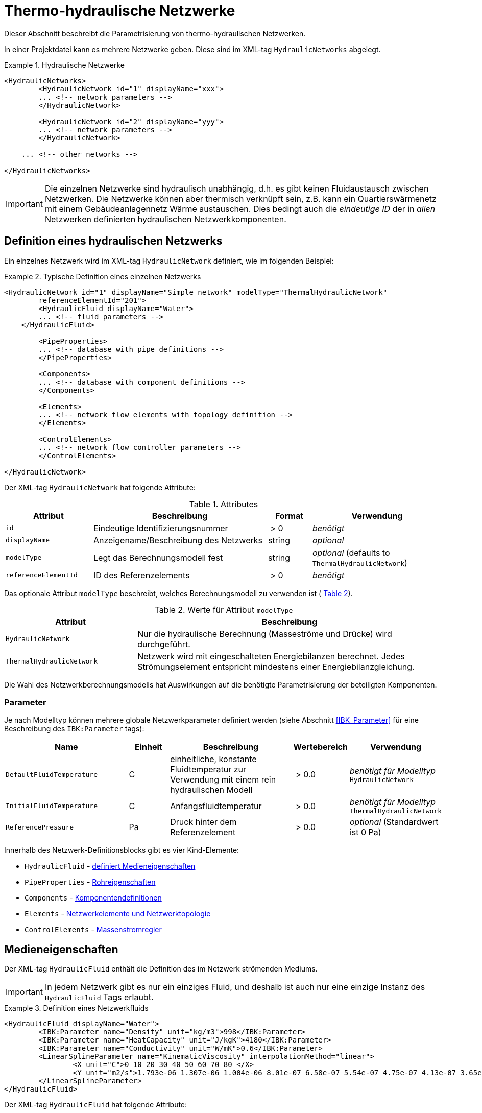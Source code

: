 :imagesdir: ./images

[[networks]]
# Thermo-hydraulische Netzwerke

Dieser Abschnitt beschreibt die Parametrisierung von thermo-hydraulischen Netzwerken.

In einer Projektdatei kann es mehrere Netzwerke geben. Diese sind im XML-tag `HydraulicNetworks` abgelegt.

.Hydraulische Netzwerke
====
[source,xml]
----
<HydraulicNetworks>
	<HydraulicNetwork id="1" displayName="xxx">
        ... <!-- network parameters -->
	</HydraulicNetwork>

	<HydraulicNetwork id="2" displayName="yyy">
        ... <!-- network parameters -->
	</HydraulicNetwork>

    ... <!-- other networks -->
	
</HydraulicNetworks>
----
====

[IMPORTANT]
====
Die einzelnen Netzwerke sind hydraulisch unabhängig, d.h. es gibt keinen Fluidaustausch zwischen Netzwerken. Die Netzwerke können aber thermisch verknüpft sein, z.B. kann ein Quartierswärmenetz mit einem Gebäudeanlagennetz Wärme austauschen. Dies bedingt auch die _eindeutige ID_ der in _allen_ Netzwerken definierten hydraulischen Netzwerkkomponenten.
====



## Definition eines hydraulischen Netzwerks

Ein einzelnes Netzwerk wird im XML-tag `HydraulicNetwork` definiert, wie im folgenden Beispiel:

.Typische Definition eines einzelnen Netzwerks
====
[source,xml]
----
<HydraulicNetwork id="1" displayName="Simple network" modelType="ThermalHydraulicNetwork"
        referenceElementId="201">
	<HydraulicFluid displayName="Water">
        ... <!-- fluid parameters -->
    </HydraulicFluid>
    
	<PipeProperties>
        ... <!-- database with pipe definitions -->
	</PipeProperties>
	
	<Components>
        ... <!-- database with component definitions -->
	</Components>
	
	<Elements>
        ... <!-- network flow elements with topology definition -->
	</Elements>

	<ControlElements>
        ... <!-- network flow controller parameters -->
	</ControlElements>
	
</HydraulicNetwork>
----
====

Der XML-tag `HydraulicNetwork` hat folgende Attribute:

.Attributes
[options="header",cols="20%,40%,^ 10%,^ 30%",width="100%"]
|====================
| Attribut  | Beschreibung | Format | Verwendung
| `id` |  Eindeutige Identifizierungsnummer | {nbsp}>{nbsp}0{nbsp}  | _benötigt_
| `displayName`  |  Anzeigename/Beschreibung des Netzwerks | string | _optional_
| `modelType`  |  Legt das Berechnungsmodell fest | string | _optional_ 
 (defaults to `ThermalHydraulicNetwork`)
| `referenceElementId` | ID des Referenzelements | {nbsp}>{nbsp}0{nbsp}  | _benötigt_
|====================

:xrefstyle: short

Das optionale Attribut `modelType` beschreibt, welches Berechnungsmodell zu verwenden ist ( <<tab_network_modelType>>).

[[tab_network_modelType]]
.Werte für Attribut `modelType`
[options="header",cols="30%,70%",width="100%"]
|====================
| Attribut  | Beschreibung
| `HydraulicNetwork` |  Nur die hydraulische Berechnung (Masseströme und Drücke) wird durchgeführt.
| `ThermalHydraulicNetwork`  |  Netzwerk wird mit eingeschalteten Energiebilanzen berechnet. Jedes Strömungselement entspricht mindestens einer Energiebilanzgleichung.
|====================

Die Wahl des Netzwerkberechnungsmodells hat Auswirkungen auf die benötigte Parametrisierung der beteiligten Komponenten.

### Parameter

:xrefstyle: basic

Je nach Modelltyp können mehrere globale Netzwerkparameter definiert werden (siehe Abschnitt <<IBK_Parameter>> für eine Beschreibung des `IBK:Parameter` tags):

[options="header",cols="30%,^ 10%, 30%,^ 10%,^ 20%",width="100%"]
|====================
|Name | Einheit | Beschreibung | Wertebereich | Verwendung
| `DefaultFluidTemperature` | C | einheitliche, konstante Fluidtemperatur zur Verwendung mit einem rein hydraulischen Modell | {nbsp}>{nbsp}0.0{nbsp} | _benötigt für Modelltyp_  `HydraulicNetwork`
| `InitialFluidTemperature` | C | Anfangsfluidtemperatur | {nbsp}>{nbsp}0.0{nbsp} | _benötigt für Modelltyp_ `ThermalHydraulicNetwork`
| `ReferencePressure` | Pa | Druck hinter dem Referenzelement | {nbsp}>{nbsp}0.0{nbsp} | _optional_ (Standardwert ist 0 Pa)
|====================


Innerhalb des Netzwerk-Definitionsblocks gibt es vier Kind-Elemente:

- `HydraulicFluid` - <<NetworkHydraulicFluid, definiert Medieneigenschaften>>
- `PipeProperties` - <<NetworkPipeProperties, Rohreigenschaften>>
- `Components` - <<NetworkComponents, Komponentendefinitionen>> 
- `Elements` - <<NetworkElements, Netzwerkelemente und Netzwerktopologie>>
- `ControlElements` - <<NetworkControlElements, Massenstromregler>>


[[NetworkHydraulicFluid]]
## Medieneigenschaften

Der XML-tag `HydraulicFluid` enthält die Definition des im Netzwerk strömenden Mediums. 

[IMPORTANT]
====
In jedem Netzwerk gibt es nur ein einziges Fluid, und deshalb ist auch nur eine einzige Instanz des `HydraulicFluid` Tags erlaubt.
====

.Definition eines Netzwerkfluids
====
[source,xml]
----
<HydraulicFluid displayName="Water">
	<IBK:Parameter name="Density" unit="kg/m3">998</IBK:Parameter>
	<IBK:Parameter name="HeatCapacity" unit="J/kgK">4180</IBK:Parameter>
	<IBK:Parameter name="Conductivity" unit="W/mK">0.6</IBK:Parameter>
	<LinearSplineParameter name="KinematicViscosity" interpolationMethod="linear">
		<X unit="C">0 10 20 30 40 50 60 70 80 </X>
		<Y unit="m2/s">1.793e-06 1.307e-06 1.004e-06 8.01e-07 6.58e-07 5.54e-07 4.75e-07 4.13e-07 3.65e-07 </Y>
	</LinearSplineParameter>
</HydraulicFluid>
----
====

Der XML-tag `HydraulicFluid` hat folgende Attribute:

.Attributes
[options="header",cols="20%,60%,^ 10%,^ 10%",width="100%"]
|====================
| Attribut  | Beschreibung | Format | Verwendung
| `displayName`  |  Beschreibung des Fluids | string | _optional_
|====================


:xrefstyle: basic

Parameter des Netzwerkfluids (siehe Abschnitt <<IBK_Parameter>> für eine Beschreibung des `IBK:Parameter` tags):

[options="header",cols="18%,^ 15%,38%,^ 20%,^ 10%",width="100%"]
|====================
|Name | Einheit | Beschreibung | Wertebereich | Verwendung
| `Density` | kg/m3 | Dichte bei Referenztemperatur | {nbsp}>{nbsp}0.0{nbsp} | _benötigt_
| `HeatCapacity` | J/kgK | Spezifische Wärmekapazität | {nbsp}>{nbsp}0.0{nbsp} | _benötigt_
| `Conductivity` | W/mK | Wärmeleitfähigkeit bei Referenztemperatur | {nbsp}>={nbsp}0.0{nbsp} | _benötigt_
|====================

[NOTE]
====
Die obigen Eigenschaften, insbesondere die Dichte, werden zur Vereinfachung als temperaturunabhängig konstant angenommen. Für die meisten Anwendungsfälle der thermo-hydraulischen Simulation im Gebäude-/Quartierskontext wird die thermische Ausdehnung des Fluids nicht benötigt. Und die Auslegung des Ausdehngefäßes erfolgt nicht mit der Simulation.
====

Desweiteren gibt es noch temperaturabhängige Parameter, welche in linear interpolierten Datentabellen abgelegt werden (siehe Abschnitt <<LinearSplineParameter>> für eine Beschreibung des  `LinearSplineParameter` Elements):

[options="header",cols="18%,^ 15%,38%,^ 20%,^ 10%",width="100%"]
|====================
|Name | Einheit | Beschreibung | Wertebereich | Verwendung
| `KinematicViscosity` | m2/s | Kinematische Viscosität | {nbsp}>{nbsp}0.0{nbsp} | _benötigt_
|====================

:xrefstyle: short



[[NetworkPipeProperties]]
## Rohreigenschaften

Die Rohreigenschaften legen die physikalische/geometrischen Eigenschaften eines Rohrtyps fest. Diese werden im XML-tag `HydraulicNetworkPipeProperties` im Katalog `PipeProperties` mit eindeutigen IDs aufgelistet. 

.Definition von Rohreigenschaften
====
[source,xml]
----
<PipeProperties>
	<HydraulicNetworkPipeProperties id="1">
		<IBK:Parameter name="PipeRoughness" unit="mm">0.07</IBK:Parameter>
		<IBK:Parameter name="PipeInnerDiameter" unit="mm">25.6</IBK:Parameter>
		<IBK:Parameter name="PipeOuterDiameter" unit="mm">32</IBK:Parameter>
		<IBK:Parameter name="UValuePipeWall" unit="W/mK">5</IBK:Parameter>
	</HydraulicNetworkPipeProperties>
	
	...
</PipeProperties>
----
====

Rohreigenschaften werden über das Attribut `pipePropertyId` eines Netzwerkelements (siehe <<NetworkElements>>) referenziert.

.Attribute
[options="header",cols="20%,60%,^ 10%,^ 10%",width="100%"]
|====================
| Attribut  | Beschreibung | Format | Verwendung
| `id` |  Eindeutige Identifikationsnummer des Rohrdatensatzes | {nbsp}>{nbsp}0{nbsp}  | _benötigt_
|====================

:xrefstyle: basic

Parameter der Rohreigenschaftem (siehe Abschnitt <<IBK_Parameter>> für eine Beschreibung des `IBK:Parameter` Tags):

:xrefstyle: short

[options="header",cols="18%,^ 15%,38%,^ 20%,^ 10%",width="100%"]
|====================
|Name | Einheit | Beschreibung | Wertebereich | Verwendung
| `PipeRoughness` | mm | Rauhheit der inneren Rohroberfläche | {nbsp}>{nbsp}0.0{nbsp}  | _benötigt_
| `PipeInnerDiameter` | mm | Innendurchmesser des Rohres | {nbsp}>{nbsp}0.0{nbsp}  | _benötigt_
| `PipeOuterDiameter` | mm | Außendurchmesser des Rohres | {nbsp}>{nbsp}0.0{nbsp}  | _benötigt_
| `UValuePipeWall` | W/mK | Längenbezogener äquivalenter U-Wert der Rohrwand (einschließlich Dämmung, wenn vorhanen) | {nbsp}>{nbsp}0.0{nbsp}  | _benötigt (für Rohre mit Wärmeleitung nach Außen)_ 
|====================

Der Außendurchmesser muss größer als der Innendurchmesser sein.

Der längenbezogene äquivalente U-Wert der Rohrwand (einschließlich möglicher Dämmung) ist in der Berechnung so definiert, dass eine Multiplikation mit der Temperaturdifferenz zwischen Fluidtemperatur und Außentemperatur zum Wärmeström pro m Rohrlänge führt. D.h. bei der Berechnung dieses äquivalenten U-Werts müssen Zylinderkoordinaten berücksichtigt werden. Der tatsächlichen Wärmestrom von Fluid zu Umgebung wird noch durch Übergangskoeffizienten (siehe u.A. Abschnitt <<HydraulicElement_SimplePipe>>) beinflusst.



[[NetworkComponents]]
## Komponentendefinitionen

Eine `HydraulicNetworkComponent` definiert die Basiseigenschaften eines Strömungselements. Diese werden in dem Katalog `Components` mit eindeutigen IDs aufgelistet.

.Definition einer Komponente
====
[source,xml]
----
<Components>
    <HydraulicNetworkComponent id="1" modelType="ConstantPressurePump">
    	<IBK:Parameter name="PressureHead" unit="Pa">1000</IBK:Parameter>
    	<IBK:Parameter name="Volume" unit="m3">0.01</IBK:Parameter>
    </HydraulicNetworkComponent>
    
    ...
</Components>
----
====

.Attribute
[options="header",cols="20%,60%,^ 10%,^ 10%",width="100%"]
|====================
| Attribut  | Beschreibung | Format | Verwendung
| `id` |  Eindeutige Identifikationsnummer der Komponente | {nbsp}>{nbsp}0{nbsp}  | _benötigt_
| `modelType` |  Modelltyp  | string | _benötigt_
| `displayName` | Anzeigename/Beschreibung | string | _optional_
|====================

Die weiteren Parameter sind dann abhängig vom `modelType` der Komponente und dem `modelType` des Netzwerks.


[[HydraulicElement_SimplePipe]]
### Modelltyp: SimplePipe

`SimplePipe` ist ein einfaches Rohrmodell, bei dem das gesamte Rohr als ein zusammenhängendes Fluidvolumen mit entsprechend gemittelten Eigenschaften beschrieben wird.

Für das Model `SimplePipe` werden keine weiteren Parameter benötigt.



[[HydraulicElement_DynamicPipe]]
### Modelltyp: DynamicPipe

Die `DynamicPipe` ist ein detailliertes Rohrmodell, bei dem das Rohr entlang der Rohrlänge räumlich diskretisiert wird. 

Es werden die folgenden Parameter benötigt:

[options="header",cols="22%,^ 10%,38%,^ 12%, ^ 18%",width="100%"]
|====================
|Name | Einheit | Beschreibung | Wertebereich | Verwendung
| `PipeMaxDiscretizationWidth` | m | Länge der diskretisierten Elemente | >0 | _benötigt_
|====================



### Modelltyp: ConstantPressurePump

Diese Komponente prägt eine konstante Druckdifferenz unabhängig vom Massenstrom auf. Das Modell bildet somit eine geregelte Pumpe mit konstanter Druckerhöhung ab. Für das Model `ConstantPressurePump` werden diese Parameter benötigt:

[options="header",cols="22%,^ 10%,38%,^ 12%, ^ 18%",width="100%"]
|====================
|Name | Einheit | Beschreibung | Wertebereich | Verwendung
| `PressureHead` | Pa | Konstante Druckhöhe, welche die Pumpe erzeugt | beliebig | 
| `PumpEfficiency` | - | Gesamtwirkungsgrad der Pumpe | 0...1,{nbsp}>{nbsp}0.0 | _benötigt für Modelltyp_ `ThermalHydraulicNetwork`
| `Volume` | m3 | Fluid volume inside the pump | {nbsp}>{nbsp}0.0{nbsp} | _benötigt für Modelltyp_ `ThermalHydraulicNetwork`
| `FractionOfMotorInefficienciesToFluidStream` | - | Anteil der ans Fluid abgegebenen Wärmeverluste der Pumpe (Standardwert 100%, Nassläufer) | 0...1,{nbsp}>{nbsp}0.0 | _optional für Modelltyp_ `ThermalHydraulicNetwork`
| `MaximumPressureHead` | Pa | Maximale Druckhöhe bei minimalem Massenstrom, wird für die Berechnung der massenstromabhängigen maximalen Druckhöhe verwendet | {nbsp}>{nbsp}0.0 | _optional für Modelltyp_ `ThermalHydraulicNetwork`
| `PumpMaximumElectricalPower` | W | Maximale elektrische Leistung der Pumpe, wird für die Berechnung der massenstromabhängigen maximalen Druckhöhe verwendet| {nbsp}>{nbsp}0.0 | _optional für Modelltyp_ `ThermalHydraulicNetwork`

|====================

Der Parameter `PressureHead` legt eine konstante Druckhöhe fest. Es ist jedoch auch möglich, eine Zeitreihe für diesen Parameter im Zeitplanparameter `PressureHeadSchedule` anzugeben. Wird in solcher Zeitplan für das jeweilige Pumpen-Strömungselement gefunden, so wird dieser Anstelle des konstanten Parameters verwendet.

Werden die optionalen Parameter `MaximumPressureHead` und `PumpMaximumElectricalPower` angegeben, so wird eine maximale Druckerhöhung in Abhängigkeit des Massenstroms berechnet (linear) und die tatsächliche Druckerhöhung dementsprechend begrenzt.

[WARNING]
====
Im Gegensatz zu anderen Modellen in NANDRAD, bei denen explizit zwischen konstantem Parameter und Zeitplänen unterschieden wird, erfolgt bei diesem Modell die Auswahl nach Verfügbarkeit eines definierten Parameters. Dies birgt das Risiko, dass bei Eingabe-/Modellierungsfehlern (z.B. falsche Objektlisten) der Parameter `PressureHeadSchedule` nicht für das Pumpenelement gefunden wird, und dies nicht zu einer Warnung/Fehlermeldung führt. Stattdessen würde stillschweigend der konstante Parameter verwendet werden.

Da sich dies in den Simulationsergebnissen jedoch leicht erkennen lässt, sollten entsprechende Fehler doch recht einfach zu finden sein. Deshalb wird in diesem Modell auf ein zusätzliches Attribut zur Wahl der Parametrierung verzichtet.
====

[TIP]
====
Die Modellabhängigkeit von der Zeitplanvariable `PressureHeadSchedule` kann genutzt werden, um die Druckhöhe als FMU-Eingangsgröße zu definieren.
====

Die Pumpeneffizienz ist als der mechanische Gesamtwirkungsgrad der Pumpe definiert. D.h. die durch Volumenstrom und Druckhöhe gegebene mechanische Arbeit entspricht diesem Anteil der Gesamtarbeit. Die Differenz der Leistungen wird anteilig entsprechend des Parameters `FractionOfMotorInefficienciesToFluidStream` als Wärmequelle dem Fluid aufgeprägt.



### Modelltyp: VariablePressurePump

Das Modell bildet eine Pumpe mit linear ansteigender Druckerhöhung in Abhängigkeit des Massenstroms ab. Damit entspricht die Pumpenkennlinie einer sogenannten dp-v Regelung. Es werden die folgenden Parameter benötigt:

[options="header",cols="22%,^ 10%,38%,^ 12%, ^ 18%",width="100%"]
|====================
|Name | Einheit | Beschreibung | Wertebereich | Verwendung
| `PumpEfficiency` | - | Gesamtwirkungsgrad der Pumpe | 0...1,{nbsp}>{nbsp}0.0 | _benötigt für Modelltyp_ `ThermalHydraulicNetwork`
| `Volume` | m3 | Fluid volume inside the pump | {nbsp}>{nbsp}0.0{nbsp} | _benötigt für Modelltyp_ `ThermalHydraulicNetwork`
| `DesignPressureHead` | Pa | Druckerhöhung am Auslegungspunkt, benötigt für die Berechnung der linearen Kennlinie | {nbsp}>{nbsp}0.0{nbsp} | _benötigt für Modelltyp_ `ThermalHydraulicNetwork`
| `DesignMassFlux` | kg/s | Massenstrom am Auslegungspunkt, benötigt für die Berechnung der linearen Kennlinie | {nbsp}>{nbsp}0.0{nbsp} | _benötigt für Modelltyp_ `ThermalHydraulicNetwork`
| `PressureHeadReduction` | - | Mit diesem Faktor wird die Druckerhöhung bei einem Massenstrom von 0 berechnet, womit die lineare Kennlinie bestimmt wird. Dazu wird die Druckerhöhung am Auslegungspunkt mit diesem Faktor multipliziert.  | 0...1,{nbsp}>{nbsp}0.0{nbsp} | _benötigt für Modelltyp_ `ThermalHydraulicNetwork`
| `FractionOfMotorInefficienciesToFluidStream` | - | Anteil der ans Fluid abgegebenen Wärmeverluste der Pumpe (Standardwert 100%, Nassläufer) | 0...1,{nbsp}>{nbsp}0.0 | _optional für Modelltyp_ `ThermalHydraulicNetwork`
| `MaximumPressureHead` | Pa | Maximale Druckhöhe bei minimalem Massenstrom, wird für die Berechnung der massenstromabhängigen maximalen Druckhöhe verwendet | {nbsp}>{nbsp}0.0 | _optional für Modelltyp_ `ThermalHydraulicNetwork`
| `PumpMaximumElectricalPower` | W | Maximale elektrische Leistung der Pumpe, wird für die Berechnung der massenstromabhängigen maximalen Druckhöhe verwendet| {nbsp}>{nbsp}0.0 | _optional für Modelltyp_ `ThermalHydraulicNetwork`

|====================

Werden die optionalen Parameter `MaximumPressureHead` und `PumpMaximumElectricalPower` angegeben, so wird eine maximale Druckerhöhung in Abhängigkeit des Massenstroms berechnet (linear) und die tatsächliche Druckerhöhung dementsprechend begrenzt.
Die Pumpeneffizienz ist als der mechanische Gesamtwirkungsgrad der Pumpe definiert. D.h. die durch Volumenstrom und Druckhöhe gegebene mechanische Arbeit entspricht diesem Anteil der Gesamtarbeit. Die Differenz der Leistungen wird anteilig entsprechend des Parameters `FractionOfMotorInefficienciesToFluidStream` als Wärmequelle dem Fluid aufgeprägt.



### Modelltyp: ConstantMassFluxPump

Analog zur idealen druckgeführten Pumpe prägt dieses Modell einen vorgegebenen Massenstrom auf. 

[CAUTION]
====
Es ist sehr leicht mit diesen Pumpenelementen unlösbare Gleichungssysteme zu formulieren. Beispielsweise können die Netzwerkgleichgen bei zwei solcher Pumpenelemente in einem seriellen Kreis und unterschiedlichen Vorgabemassenströmen nicht gelöst werden. Bei der Modellierung muss dies entsprechend geprüft werden.
====

Für das Model `ConstantMassFluxPump` werden diese Parameter benötigt:

[options="header",cols="22%,^ 10%,38%,^ 12%, ^ 18%",width="100%"]
|====================
|Name | Einheit | Beschreibung | Wertebereich | Verwendung
| `MassFlux` | kg/s | Vorgegebener Massenstrom durch die Pumpe | >{nbsp}0  | 
| `PumpEfficiency` | - | Gesamtwirkungsgrad der Pumpe | 0...1,{nbsp}>{nbsp}0.0 | _benötigt für Modelltyp_ `ThermalHydraulicNetwork`
| `FractionOfMotorInefficienciesToFluidStream` | - | Anteil der ans Fluid abgegebenen Wärmeverluste der Pumpe (Standardwert 100%, Nassläufer) | 0...1,{nbsp}>{nbsp}0.0 | _optional für Modelltyp_ `ThermalHydraulicNetwork`
| `Volume` | m3 | Fluid volume inside the pump | {nbsp}>{nbsp}0.0{nbsp} | _benötigt für Modelltyp_ `ThermalHydraulicNetwork`
|====================

Wie beim Modelltyp `ConstantPressurePump` kann der konstante Massenstrom im Parameter `MassFlux` durch einen optional gegebenen Zeitplan `MassFluxSchedule` (siehe Erläuterung oben beim Modelltyp `ConstantPressurePump`).

Die Berechnung der Verlustwärme und elektrischen Leistung erfolgt analog zur `ConstantPressurePump`.


### Modelltyp: ControlledPump

Dieses Modell ist ähnlich der `ConstantPressurePump`, mit dem Unterschied, dass die Druckhöhe nicht fest vorgegeben ist, sondern geregelt wird. Dazu können verschiedene Regler verwendet werden (siehe auch <<NetworkControlElements>>).

.Definition einer ControlledPump
====
[source,xml]
----
<!-- Komponentendefinition ist ähnlich der normalen Pumpe -->
<HydraulicNetworkComponent id="1" displayName="Pump" modelType="ControlledPump">
	<IBK:Parameter name="PumpEfficiency" unit="---">1</IBK:Parameter>
	<IBK:Parameter name="Volume" unit="m3">0.01</IBK:Parameter>
	<IBK:Parameter name="MaximumPressureHead" unit="Pa">10000</IBK:Parameter>
	<IBK:Parameter name="PumpMaximumElectricalPower" unit="W">50</IBK:Parameter>
</HydraulicNetworkComponent>

...

<!-- Das dazugehörige Element muss eine Kontrollelement referenzieren -->
<HydraulicNetworkElement id="1" inletNodeId="100" outletNodeId="0" componentId="1" controlElementId="1" displayName="Pump" />
----
====


Für das Model `ControlledPump` werden diese Parameter benötigt:

[options="header",cols="22%,^ 10%,38%,^ 12%, ^ 18%",width="100%"]
|====================
|Name | Einheit | Beschreibung | Wertebereich | Verwendung
| `PumpEfficiency` | - | Gesamtwirkungsgrad der Pumpe | 0...1,{nbsp}>{nbsp}0.0 | _benötigt für Modelltyp_ `ThermalHydraulicNetwork`
| `FractionOfMotorInefficienciesToFluidStream` | - | Anteil der ans Fluid abgegebenen Wärmeverluste der Pumpe (Standardwert 100%, Nassläufer) | 0...1,{nbsp}>{nbsp}0.0 | _optional für Modelltyp_ `ThermalHydraulicNetwork`
| `Volume` | m3 | Fluid volume inside the pump | {nbsp}>{nbsp}0.0{nbsp} | _benötigt für Modelltyp_ `ThermalHydraulicNetwork`
| `MaximumPressureHead` | Pa | Maximum pressure head at point of minimal mass flow
| {nbsp}>{nbsp}0.0{nbsp} | _benötigt für Modelltyp_ `ThermalHydraulicNetwork`
| `PumpMaximumElectricalPower` | W | Maximum electrical power at point of optimal operation
| {nbsp}>{nbsp}0.0{nbsp} | _benötigt für Modelltyp_ `ThermalHydraulicNetwork`
|====================

Aus der maximalen Druckhöhe bei minimalem Durchfluss (`MaximumPressureHead`) und der maximalen Leistung im optimalen Betriebspunkt (`PumpMaximumElectricalPower`) berechnet das Modell die tatsächliche maximale Druckhöhe in Abhängigkeit des aktuellen Massenstroms. Diese tatsächliche maximale Druckhöhe sinkt mit zunehmenden Massenstrom linear und ist somit in der Regel geringer als die maximale Druckhöhe bei minimalem Durchfluss (`MaximumPressureHead`).

Das jeweilige Strömungselement (<<NetworkElements>>) referenziert im Attribut `controlElementId` einen Regler (siehe auch <<NetworkControlElements>>). Dieser bestimmt das Regelverhalten der Pumpe.




[[HydraulicElement_ConstantPressureLossValve]]
### Modelltyp: ConstantPressureLossValve

Dieses Modell bildet ein Ventil ab, welches unabhängig vom Massenstrom einen konstanten Druckverlust erzeugt.

Für das Model `ConstantPressureLossValve` werden diese Parameter benötigt:

[options="header",cols="22%,^ 10%,38%,^ 12%, ^ 18%",width="100%"]
|====================
|Name | Einheit | Beschreibung | Wertebereich | Verwendung
| `PressureLoss` | Pa | Vorgegebener Druckverlust des Ventils | >={nbsp}0  | 
| `Volume` | m3 | Fluidvolumen des Ventils | {nbsp}>{nbsp}0.0{nbsp} | _benötigt für Modelltyp_ `ThermalHydraulicNetwork`
|====================

[TIP]
====
Es ist ebenfalls möglich den Druckverlust über einen Zeitplan festzulegen. Dazu kann die Zeitplanvariable `PressureLossSchedule` genutzt werden. In diesem Fall wird der festgelegte Parameter `PressureLoss` nicht berücksichtigt.
====


### Modelltyp: PressureLossElement

Mit diesem Modell kann ein beliebiges Druckverlustelement (z.B. T-Stück, Ventil, ...) abgebildet werden, welches  durch einen zeta-Wert und den Innendurchmesser beschrieben werden kann. 

Für das Model `PressureLossElement` werden diese Parameter benötigt:

[options="header",cols="22%,^ 10%,38%,^ 12%, ^ 18%",width="100%"]
|====================
|Name | Einheit | Beschreibung | Wertebereich | Verwendung
| `HydraulicDiameter` | mm | Äquivalenter hydraulischer Durchmesser (wird für die Berechnung des Strömungsquerschnitts und der Strömungsgeschwindigkeit benötigt) | {nbsp}>{nbsp}0.0{nbsp} | _benötigt_
| `PressureLossCoefficient` | --- | Effektiver Druckverlustbeiwert (zeta-Wert) | {nbsp}>{nbsp}0.0{nbsp} | _benötigt_
| `Volume` | m3 | Fluidvolumen im Wärmetauscher | {nbsp}>{nbsp}0.0{nbsp} | _benötigt für Modelltyp_ `ThermalHydraulicNetwork`

|====================

[TIP]
====
Es ist zusätzlich möglich auch Elemente zu beschreiben, welche sich in identischen parallelen Strängen befinden. Dazu wird in dem `HydraulicNetworkElement` (siehe <<NetworkElements>>), welches ein `PressureLossElement` referenziert, der Parameter `NumberParallelElements` angegeben. Siehe dazu auch <<parallel_pressureLossElements>>
====


[[HydraulicElement_ControlledValve]]
### Modelltyp: ControlledValve

Ein Ventil, welches nach bestimmten Kriterien geregelt wird. Letztlich ist dies ein normales Druckverlustelement, bei dem der letztlich wirksame Druckverlust dynamisch geregelt wird.

Für das Model `ControlledValve` werden diese Parameter benötigt:

[options="header",cols="22%,^ 10%,38%,^ 12%, ^ 18%",width="100%"]
|====================
|Name | Einheit | Beschreibung | Wertebereich | Verwendung
| `HydraulicDiameter` | mm | Äquivalenter hydraulischer Durchmesser (wird für die Berechnung des Strömungsquerschnitts und der Strömungsgeschwindigkeit benötigt) | {nbsp}>{nbsp}0.0{nbsp} | _benötigt_
| `PressureLossCoefficient` | --- | Effektiver Druckverlustbeiwert (zeta-Wert)| {nbsp}>{nbsp}0.0{nbsp} | _benötigt_
| `Volume` | m3 | Fluidvolumen im Wärmetauscher | {nbsp}>{nbsp}0.0{nbsp} | _benötigt für Modelltyp_ `ThermalHydraulicNetwork`
|====================

Ein durchströmtes Element, welches eine Komponente von Modelltyp `ControlledValve` verwendet, referenziert in der Regel (aber nicht zwingend) ein Kontrollelement (siehe <<NetworkControlElements>>). Diese Massenstromkontroller erhöhen den Basisdruckverlustbeiwert. Ohne ein Kontrollelement verhält sich das `ControlledValve` einfach wie eine normales, druckverlustbehaftetes Element im Strömungsnetzwerk.


### ModellTyp: HeatExchanger

Das Model `HeatExchanger` ist ein einfacher Wärmeübertrager, welcher mit dem Fluid einen vorgegebenen Wärmestrom austauscht. Es werden diese Parameter benötigt:

[options="header",cols="22%,^ 10%,38%,^ 12%, ^ 18%",width="100%"]
|====================
|Name | Einheit | Beschreibung | Wertebereich | Verwendung
| `HydraulicDiameter` | mm | Äquivalenter hydraulischer Durchmesser (wird für die Berechnung des Strömungsquerschnitts und der Strömungsgeschwindigkeit benötigt) | {nbsp}>{nbsp}0.0{nbsp} | _benötigt_
| `PressureLossCoefficient` | --- | Effektiver Druckverlustbeiwert (zeta-Wert) | {nbsp}>{nbsp}0.0{nbsp} | _benötigt_
| `Volume` | m3 | Fluidvolumen im Wärmetauscher | {nbsp}>{nbsp}0.0{nbsp} | _benötigt für Modelltyp_ `ThermalHydraulicNetwork`
|====================


[[HydraulicElement_HeatPumpIdealCarnotSourceSide]]
### ModellTyp: HeatPumpIdealCarnotSourceSide

Das Model `HeatPumpIdealCarnotSourceSide` ist eine ideale Wärmepumpe mit gegebener Carnot-Effizienz, welche die Quellenseite der Wärmepumpe modelliert. Mit diesem Modell wird also der Wärmeübertrager der kalten Seite (Verdampfer) der Wärmepumpe als Teil des Netzwerks modelliert. Dem Fluid wird dort Wärme entzogen. Die von der Wärmepumpe erzeugte Wärme an der warmen Seite (Kondensator) wird durch ein Wärmeaustauschmodell (<<NetworkHeatExchange>>) als Randbedingung angegeben. Weiterhin muss die mittlere Kondensatortemperatur (d.h. der geschätzte Mittelwert zwischen Ein- und Austrittstemperatur am Kondensator, z.B. 32.5°C) in Form eines Schedules mit der Bezeichnung `CondenserMeanTemperatureSchedule` angegeben werden.

Weiterhin werden diese Parameter benötigt:

[options="header",cols="22%,^ 10%,38%,^ 12%, ^ 18%",width="100%"]
[[Parameter_HeatPumpIdealCarnotSourceSide]]
|====================
|Name | Einheit | Beschreibung | Wertebereich | Verwendung
| `HydraulicDiameter` | mm | Äquivalenter hydraulischer Durchmesser (wird für die Berechnung des Strömungsquerschnitts und der Strömungsgeschwindigkeit benötigt) | {nbsp}>{nbsp}0.0{nbsp} | _benötigt_
| `PressureLossCoefficient` | --- | Effektiver Druckverlustbeiwert (zeta-Wert) | {nbsp}>{nbsp}0.0{nbsp} | _benötigt_
| `Volume` | m3 | Fluidvolumen im Wärmetauscher | {nbsp}>{nbsp}0.0{nbsp} | _benötigt für Modelltyp_ `ThermalHydraulicNetwork`
| `CarnotEfficiency` | --- | Carnot-Faktor zur Berechnung des COP | {nbsp}>{nbsp}0.0{nbsp} | _benötigt für Modelltyp_ `ThermalHydraulicNetwork`
| `MaximumHeatingPower` | W | Maximale Heizleistung (= maximaler Wärmestrom des Kondensators) | {nbsp}>{nbsp}0.0{nbsp} | _benötigt für Modelltyp_ `ThermalHydraulicNetwork`
|====================


[IMPORTANT]
Wenn die Differenz zwischen mittlerer Kondensatortemperatur und mittlerer Verdampfertemperatur weniger als 4 K beträgt oder die Verdampfertemperatur -30°C unterschreitet, wird eine Warnung ausgegeben und die Wärmepumpe ist ausgeschaltet. Alle Ausgaben des Modells sind dann auf 0.0 gesetzt.

[[ex_HeatPumpIdealCarnotSourceSide]]
.Definition einer HeatPumpIdealCarnotSourceSide
====
[source,xml]
----
<Components>
    <HydraulicNetworkComponent id="2" modelType="HeatPumpIdealCarnotSourceSide">
    	<IBK:Parameter name="HydraulicDiameter" unit="mm">25.6</IBK:Parameter>
    	<IBK:Parameter name="PressureLossCoefficient" unit="-">5</IBK:Parameter>
    	<IBK:Parameter name="Volume" unit="m3">0.001</IBK:Parameter>
    	<IBK:Parameter name="CarnotEfficiency" unit="---">0.4</IBK:Parameter>
    	<IBK:Parameter name="MaximumHeatingPower" unit="W">4000</IBK:Parameter>
    </HydraulicNetworkComponent>
</Components>

<Elements>
    <HydraulicNetworkElement id="1" inletNodeId="2" outletNodeId="0" componentId="2" displayName="heatpump">
    	<HydraulicNetworkHeatExchange modelType="HeatLossSplineCondenser">
    		<LinearSplineParameter name="HeatLoss" interpolationMethod="linear">
    			<TSVFile>${Project Directory}/file/to/HeatFluxCondenser.csv</TSVFile>
    		</LinearSplineParameter>
    	</HydraulicNetworkHeatExchange>
    </HydraulicNetworkElement>
</Elements>
----
====



### ModellTyp: HeatPumpIdealCarnotSupplySide

Das Model `HeatPumpIdealCarnotSupplySide` ist eine ideale Wärmepumpe mit gegebener Carnot-Effizienz, welche die Senkenseite der Wärmepumpe modelliert. Mit diesem Modell wird also der Wärmeübertrager der warmen Seite (Kondensator) der Wärmepumpe als Teil des Netzwerks modelliert. Die auf der kalten Seite gegebene Temperatur wird durch ein Wärmeaustauschmodell (<<NetworkHeatExchange>>) als Randbedingung angegeben. Die Wärmeabgabe der Wärmepumpe wird ideal geregelt so dass immer die gegebene Kondensatoraustrittstemperatur (= Heizungsvorlauftemperatur, z.B. 35°C) erreicht wird. die Kondensatoraustrittstemperatur muss in Form eines Schedules mit der Bezeichnung `CondenserOutletSetpointSchedule` angegeben werden.

Die benötigten Parameter sind identisch mit dem Modell <<HydraulicElement_HeatPumpIdealCarnotSourceSide>> und in <<Parameter_HeatPumpIdealCarnotSourceSide>> gegeben.


[[HydraulicElement_HeatPumpRealSourceSide]]
### Modelltyp: HeatPumpRealSourceSide

Dieses Model stellt eine reale On/Off-Wärmepumpe dar, welche nur an oder ausgeschaltet werden kann. Die Leistung und Effizienz werden durch Polynome bestimmt. Das Modell bildet die Quellenseite der Wärmepumpe ab, es wird also der Wärmeübertrager der kalten Seite (Verdampfer) der Wärmepumpe als Teil des Netzwerks modelliert. 

Es werden je 6 Polynomkoeffizienten (`PolynomCoefficients`) für die Berechnung der Wärmeabgabe des Kondensators und der elektrischen Leistung werden in Form eines `DataTable` benötigt (siehe <<ex_HeatPumpRealSourceSide>>). Es wird ein `Schedule` für das Signal zum An- und Ausschalten der Wärmepumpe mit der Bezeichnug `HeatPumpOnOffSignalSchedule` und ein `Schedule` für die Kondensatoraustrittstemperatur mit der Beziechnung `CondenserOutletSetpointSchedule` benötigt.

Weitere benötigte Parameter sind:

[options="header",cols="22%,^ 10%,38%,^ 12%, ^ 18%",width="100%"]
|====================
|Name | Einheit | Beschreibung | Wertebereich | Verwendung
| `HydraulicDiameter` | mm | Äquivalenter hydraulischer Durchmesser (wird für die Berechnung des Strömungsquerschnitts und der Strömungsgeschwindigkeit benötigt) | {nbsp}>{nbsp}0.0{nbsp} | _benötigt_
| `PressureLossCoefficient` | --- | Effektiver Druckverlustbeiwert (zeta-Wert)| {nbsp}>{nbsp}0.0{nbsp} | _benötigt_
| `Volume` | m3 | Fluidvolumen im Wärmetauscher | {nbsp}>{nbsp}0.0{nbsp} | _benötigt für Modelltyp_ `ThermalHydraulicNetwork`
|====================


[[ex_HeatPumpRealSourceSide]]
.Definition einer HeatPumpRealSourceSide
====
[source,xml]
----
<Components>
    <HydraulicNetworkComponent id="2" modelType="HeatPumpRealSourceSide">
    	<IBK:Parameter name="HydraulicDiameter" unit="mm">25.6</IBK:Parameter>
    	<IBK:Parameter name="PressureLossCoefficient" unit="---">5</IBK:Parameter>
    	<IBK:Parameter name="Volume" unit="m3">0.001</IBK:Parameter>
    	<PolynomCoefficients>
    		QdotCondensator: 9.92879892e+00 2.88001670e-01 -6.14962264e-02 -1.64339623e-03 1.82864120e-03 1.89999998e-04;
    		Pel: 9.67904904e-01 -1.15618685e-03 4.19591509e-03 9.77264129e-05 -2.20526428e-04 4.61199998e-04
    	</PolynomCoefficients>
    </HydraulicNetworkComponent>
</Components>
...
<Elements>
    <HydraulicNetworkElement id="1003" inletNodeId="2" outletNodeId="0" componentId="2" displayName="heatpump">
	</HydraulicNetworkElement>
</Elements>
...
<Schedule type="AllDays">
	<DailyCycles>
		<!-- Condenser Temperature is usually 35°C for space heating and two times per day 50°C for domestic hot water-->
		<DailyCycle interpolation="Constant">
			<TimePoints>0,6,8,18,20</TimePoints>
			<Values>CondenserOutletSetpointSchedule [C]:35,55,35,55,35;</Values>
		</DailyCycle>
		<DailyCycle interpolation="Constant">
			<TimePoints>0,2,8,16,22</TimePoints>
			<Values>HeatPumpOnOffSignalSchedule [---]:0,1,0,1,0;</Values>
		</DailyCycle>
	</DailyCycles>
</Schedule>
----
====


[[HydraulicElement_IdealHeaterCooler]]
### Modelltyp: IdealHeaterCooler

Dieses Modell ermöglicht das präzise Vorgeben einer Medientemperatur in einem Strömungselement und der Berechnung der für die Temperaturänderung benötigten Heiz-/Kühlenergie.


[[ex_HydraulicElement_IdealHeaterCooler]]
.Definition der verknüpften Strömungselemente (Knotennummerierung erfolgt implizit)
====
[source,xml]
----
<Components>
    ...
    
	<HydraulicNetworkComponent id="3" displayName="ideal heater cooler" modelType="IdealHeaterCooler"/>
</Components>

<Elements>

    ...

    <!-- The ideal heat exchanger element requires 'SupplyTemperatureSchedule' schedule parameter -->
	<HydraulicNetworkElement id="3" inletNodeId="101" outletNodeId="100" componentId="3" displayName="Perfect heater/cooler"/>

</Elements>

...

    <ScheduleGroup objectList="Ideal heat exchanger">
    	<Schedule type="AllDays">
    		<DailyCycles>
    			<DailyCycle interpolation="Constant">
    				<TimePoints>0 6 18</TimePoints>
    				<Values>
    					SupplyTemperatureSchedule [C]:22 35 22
    				</Values>
    			</DailyCycle>
    		</DailyCycles>
    	</Schedule>
    </ScheduleGroup>

...

	<ObjectList name="Ideal heat exchanger">
		<FilterID>3</FilterID>
		<ReferenceType>NetworkElement</ReferenceType>
	</ObjectList>

----
====

Es sind keine weiteren Parameter notwendig. Es wird der Zeitplanparameter `SupplyTemperatureSchedule` erwartet (siehe <<ex_HydraulicElement_IdealHeaterCooler>>).



[[NetworkElements]]
## Strömungselemente

Das eigentliche Netzwerk wird durch die Definition konkreter Strömungselemente aufgebaut. Diese sind untereinander durch Einlass- und Auslassknoten verknüpft. 

Die tatsächlichen Strömungselemente des Netzwerks werden innerhalb des XML-tags `Elements` mit dem XML-tag `HydraulicNetworkElement` definiert. 

[[xml_example_flow_element]]
.Definition der verknüpften Strömungselemente (Knotennummerierung erfolgt implizit)
====
[source,xml]
----
<Elements>
	<HydraulicNetworkElement id="1" inletNodeId="5" outletNodeId="6" componentId="1" pipePropertiesId="1">
		<IBK:Parameter name="Length" unit="m">100</IBK:Parameter>
	</HydraulicNetworkElement>
	<HydraulicNetworkElement id="2" inletNodeId="6" outletNodeId="7" componentId="2">
	</HydraulicNetworkElement>
	...
</Elements>
----
====

`HydraulicNetworkElement`-tags haben die folgenden Attribute:

.Attribute
[options="header",cols="20%,60%,^ 10%,^ 10%",width="100%"]
|====================
| Attribut  | Beschreibung | Format | Verwendung
| `id` |  Eindeutige Identifikationsnummer des Strömungselements | {nbsp}>{nbsp}0{nbsp}  | _benötigt_
| `displayName`  |  Anzeigename/Beschreibung (verwendet für Ausgaben) | string | optional
| `inletNodeId` |  ID des Einlassknotens  | {nbsp}>{nbsp}0{nbsp}  | _benötigt_
| `outletNodeId` |  ID des Einlassknotens  | {nbsp}>{nbsp}0{nbsp}  | _benötigt_
| `componentId` |  ID des referenzierten  `HydraulicNetworkComponent`  | {nbsp}>{nbsp}0{nbsp}  | _benötigt_
| `pipePropertiesId` |  ID des referenzierten `HydraulicNetworkPipeProperties` | {nbsp}>{nbsp}0{nbsp}  | optional
(_benötigt für Rohre_)
|====================

[IMPORTANT]
====
Die ID eines `HydraulicNetworkElement` muss global eindeutig sein, d.h. Strömungselemente müssen netzwerkübergreifend mit einer eindeutigen ID bezeichnet werden. Komponenten-IDs/Rohreigenschaften-IDs müssen nur innerhalb eines Netzwerkes eindeutig sein.
====

[[fig_network_example1]]
.Einfaches Strömungsnetzwerk mit 3 Knoten und 3 Elementen
image::network_example.png[pdfwidth=8cm]

Die Strömungselemente sind miteinander durch Knoten verknüpft. In jedem Strömungselement fließt das Fluid (geplant) von dem Knoten mit der `inletNodeId` zu dem Knoten mit der `outletNodeId`. Während der Berechnung ist es jedoch möglich, dass sich der Massestrom umkehrt. Dies ändert aber nichts an der Topologiedefinition des Netzwerkes. Man könnte `inletNodeId` auch mit "Knoten 1 des Elements" und `outletNodeId` mit "Knoten 2 des Elements" bezeichnen.

<<fig_network_example1>> zeigt ein einfaches Netzwerk bestehend aus 3 Elementen.  Ein solches Netzwerk würde wie folgt definiert werden (<<ex_network_example1>>).

[[ex_network_example1]]
.XML-Definition eines einfachen Strömungsnetzwerks mit 3 Knoten und 3 Elementen
====
[source,xml]
----
<Elements>
    <!-- Pump -->
	<HydraulicNetworkElement id="1" inletNodeId="1" outletNodeId="2" componentId="1"/>
	<!-- Pipe id=2-->
	<HydraulicNetworkElement id="2" inletNodeId="2" outletNodeId="3" componentId="2" pipePropertiesId="1">
		<IBK:Parameter name="Length" unit="m">10</IBK:Parameter>
	</HydraulicNetworkElement>
	<!-- Pipe id=3-->
    <HydraulicNetworkElement id="3" inletNodeId="3" outletNodeId="1" componentId="2" pipePropertiesId="1">
		<IBK:Parameter name="Length" unit="m">6</IBK:Parameter>
	</HydraulicNetworkElement>
</Elements>
----
====


[NOTE]
====
Verschiedene Strömungselemente sind durch die Knoten IDs `inletNodeId` und `outletNodeId` verknüpft. Die Knoten-IDs referenzieren keine Strömungselemente, sondern "virtuelle" Knoten.
====

Jedes Strömungselement referenziert jeweils eine Komponente mit der `componentId`. 



### Rohr-Elemente

Ist eine Komponente ein Rohr (z.B. `DynamicPipe`), **müssen** entsprechende Rohrparameter mit der `pipePropertiesId` referenziert werden. 

Weiterhin **muss** für ein Rohrelement der Parameter `Length` definiert werden (siehe auch <<ex_pipe_element>>):

[options="header",cols="18%,^ 15%,38%,^ 20%, ^ 10%",width="100%"]
|====================
|Name | Einheit | Beschreibung | Wertebereich | Verwendung
| `Length` | m | Rohrlänge | {nbsp}>{nbsp}0.0{nbsp} | _benötigt_
|====================

[[ex_pipe_element]]
.Definition eines Rohrelements
====
[source,xml]
----
<HydraulicNetworkElement id="2" inletNodeId="0" outletNodeId="1" componentId="3" pipePropertiesId="1">
	<IBK:Parameter name="Length" unit="m">100</IBK:Parameter>
</HydraulicNetworkElement>
----
====


#### Parallele Rohrregister (Flächenheizungen/Fußbodenheizung)

Durch Angabe des `IBK:IntPara` Tags mit dem Namen `NumberParallelPipes` kann man ein Rohrregister definieren und so z.B. eine Flächenheizung/Fußbodenheizung modellieren. Dabei strömt letztlich das Fluid parallel durch die angebene Anzahl gleichartiger Rohre. 

[[ex_pipe_register]]
.Definition eines Rohrregisters
====
[source,xml]
----
<HydraulicNetworkElement id="101" inletNodeId="2" outletNodeId="1" componentId="3" pipePropertiesId="1">
	<IBK:Parameter name="Length" unit="m">100</IBK:Parameter>
	<!-- We have a pipe register here, consisting of 10 parallel pipes -->
	<IBK:IntPara name="NumberParallelPipes">10</IBK:IntPara>
</HydraulicNetworkElement>
----
====

[NOTE]
====
Die Ausgabe Massestrom `FluidMassFlux` und Volumenstrom `FluidVolumeFlow` beziehen sich auf das gesamte Rohrbündel.
====


[[parallel_pressureLossElements]]
#### Parallele Druckverlustelemente (Ventile, Einbauten)

Durch Angabe des `IBK:IntPara` Tags mit dem Namen `NumberParallelElements` kann man ein Element mit Druckverlust definieren, welches identische in parallelen Strängen verbaut ist, ohne dazu jeden identischen Strang separat modellieren zu müssen.

[[ex_parallel_valve]]
.Definition eines parallelen Ventils
====
[source,xml]
----
<HydraulicNetworkElement id="4" inletNodeId="5" outletNodeId="6" componentId="10020016" displayName="Ventil">
    <IBK:IntPara name="NumberParallelElements">2</IBK:IntPara>
</HydraulicNetworkElement>
----
====

[NOTE]
====
Die Ausgabe Massestrom `FluidMassFlux` und Volumenstrom `FluidVolumeFlow` beziehen sich auf das gesamte Rohrbündel.
====


[[NetworkHeatExchange]]
## Wärmeaustauschmodelle

In thermische Netzwerken kann für ein Strömungselement (<<NetworkElements>>) ein Wärmeaustausch (mit der Umgebung, anderen Modellen, etc.) definiert werden. Dafür muss innerhalb der Definition des Strömungselements ein XML-Element `HydraulicNetworkHeatExchange` definiert werden. 

[[ex_heat_exchange_type]]
.Definition von Strömungselementen mit `HydraulicNetworkHeatExchange`
====
[source,xml]
----
<!-- Heat exchange with heat loss/gain pre-defined in time series -->
<HydraulicNetworkElement id="1" inletNodeId="1" outletNodeId="2"
    componentId="2" displayName="heat exchanger">
    
    <!-- Definition of pre-defined heat loss -->
	<HydraulicNetworkHeatExchange modelType="HeatLossSpline">
		<LinearSplineParameter name="HeatLoss" interpolationMethod="linear">
			<TSVFile>${Project Directory}/climate/HeatFlux.csv?2</TSVFile>
		</LinearSplineParameter>
	</HydraulicNetworkHeatExchange>
</HydraulicNetworkElement>

<!-- Pipe with heat exchange to the environment (with constant environment temperature) -->
<HydraulicNetworkElement id="2" inletNodeId="2" outletNodeId="3"
    componentId="3" pipePropertiesId="1" displayName="pipe">
    
	<IBK:Parameter name="Length" unit="m">100</IBK:Parameter>
    <!-- Definition of heat exchange with environment -->
	<HydraulicNetworkHeatExchange modelType="TemperatureConstant">
		<IBK:Parameter name="ExternalHeatTransferCoefficient" unit="W/m2K">5</IBK:Parameter>
		<IBK:Parameter name="Temperature" unit="C">0</IBK:Parameter>
	</HydraulicNetworkHeatExchange>
</HydraulicNetworkElement>
----
====


Es gibt verschiedene Modelltypen für den Wärmeaustausch, angegeben über das Attribut `modelType`:


[options="header",cols="25%,50%, ^ 25%",width="100%"]
|====================
|`modelType`| Beschreibung| Verwendbar für Komponente

| `TemperatureConstant` | Wärmeaustausch basierend auf Temperaturunterschied zwischen Medium und Umgebungstemperatur; Konstante Umgebungstemperatur ist als Parameter `Temperature` im `HydraulicNetworkElement` gegeben. Es muss zusätzlich der Parameter `ExternalHeatTransferCoefficient` gegeben sein. | `SimplePipe`, `DynamicPipe`

| `TemperatureSpline` | Wärmeaustausch basierend auf Temperaturunterschied zwischen Medium und Umgebungstemperatur; Umgebungstemperatur ist als Zeitreihe in einem LinearSplineParameter (<<LinearSplineParameter>>) mit Namen `Temperature` gegeben. Es muss zusätzlich der Parameter `ExternalHeatTransferCoefficient` gegeben sein. | `SimplePipe`, `DynamicPipe`

| `TemperatureSplineEvaporator` | Wärmeaustasch via Wärmepumpe, basierend auf gegebener Verdampfertemperatur. Verdampfertemperatur ist als  Zeitreihe in einem LinearSplineParameter (<<LinearSplineParameter>>) mit Namen `Temperature` gegeben | `HeatPumpIdealCarnot`

| `TemperatureZone` | Wärmeaustausch mit einer Zone. Raumlufttemperatur der referenzierten Zone (`ZoneId`) wird als Umgebungstemperatur verwendet. Es muss zusätzlich der Parameter `ExternalHeatTransferCoefficient` gegeben sein. | `SimplePipe`, `DynamicPipe`

| `TemperatureConstructionLayer` | Wärmeaustausch mit einer Konstruktionsschicht (Fußbodenheizung/Flächenheizung); Schichttemperatur (aktive Schicht) der referenzierten Konstruktion (`ConstructionInstanceId`) wird als Umgebungstemperatur verwendet.  | `SimplePipe`, `DynamicPipe`

| `HeatLossConstant` | Konstanter Wärmestrom (positiv aus dem Element) ist als konstanter Parameter `HeatLoss` gegeben. | `SimplePipe`, `DynamicPipe`, `HeatExchanger`

| `HeatLossSpline` | Wärmestrom (positiv aus dem Element) ist als Zeitreihe in einem LinearSplineParameter (<<LinearSplineParameter>>) mit Namen `HeatLoss` gegeben | `SimplePipe`, `DynamicPipe`, `HeatExchanger`

| `HeatLossSplineCondenser` | Wärmestrom (positiv aus dem Element) des Kondensators bei Verwendung eines Wärmepumpen-Modells als Zeitreihe in einem LinearSplineParameter (<<LinearSplineParameter>>) mit Namen `HeatLoss` gegeben | `HeatPumpIdealCarnot`
|====================

[IMPORTANT]
====
Wenn des XML-Element `HydraulicNetworkHeatExchange` fehlt, wird die entsprechende Komponente als adiabat behandelt.
====


### Parameter für Wärmeaustauschdefinition

Konstante Parameter (Tag: `IBK:Parameter`):

[options="header",cols="22%,^ 10%,38%,^ 12%, ^ 18%",width="100%"]
|====================
|Name | Einheit | Beschreibung | Wertebereich | Verwendung
| `Temperature` | K | konstante Temperatur | {nbsp}>{nbsp}-200.0{nbsp}° C | `TemperatureConstant`

| `ExternalHeatTransferCoefficient` | W/m2K | Äußerer Wärmeübergangskoeffizient | {nbsp}>={nbsp}0.0{nbsp} | `TemperatureConstant`, `TemperatureSpline`, `TemperatureZone`
| `HeatLoss` | W | konstante Wärmeabgabe | --- | `HeatLossConstant`
|====================


Spline-Parameter (Tag: `LinearSplineParameter`):

[options="header",cols="22%,^ 10%,38%,^ 12%, ^ 18%",width="100%"]
|====================
|Name | Einheit | Beschreibung | Wertebereich | Verwendung
| `Temperature` | K | Zeitreihe mit Temperaturen | --- | `TemperatureSpline`

| `HeatLoss` | W | Zeitreihe mit Wärmeverlustströmen | --- | `HeatLossSpline`, `HeatLossSplineCondenser`
|====================


ID-Referenzen:

[options="header",cols="22%,40%,20%, ^ 18%",width="100%"]
|====================
|XML-Tag-Name | Beschreibung | Verweis auf Datentyp | Verwendung
| `ZoneId` | Referenz zur Zone | `Zone` | `TemperatureZone`
| `ConstructionInstanceId` | Referenz zu beheizter/gekühlter Konstruktion | `ConstructionInstance` | `TemperatureConstructionLayer`
|====================

## Regelung von Strömungselementen

Strömungselemente können ein geregeltes Ventil enthalten. Das Ventil wird z.B. so geregelt, dass eine vorgegebene Temperaturdifferenz oder ein vorgegebener Massenstrom erreicht wird. Im <<ex_controlled_heat_exchanger>> referenziert
das `HydraulicNetworkElement` dafür ein `HydraulicNetworkControlElement` im Attribut `controlElementId`.

[[ex_controlled_heat_exchanger]]
.Beispiel für ein Wärmeübertrager mit geregelter Temperaturdifferenz
====
[source,xml]
----
<HydraulicNetworkElement id="2" inletNodeId="0" outletNodeId="101" componentId="2" 
    controlElementId="1" displayName="Heat exchanger">
	<HydraulicNetworkHeatExchange modelType="HeatLossSpline">
		<LinearSplineParameter name="HeatLoss">
			<X unit="d">0 1   2    2.2  2.3  2.7  2.8 3</X>
			<Y unit="W">0 500 1000 1000 3000 3000 800 0</Y>
		</LinearSplineParameter>
	</HydraulicNetworkHeatExchange>

</HydraulicNetworkElement>
...
<ControlElements>
	<HydraulicNetworkControlElement id="1" controlledProperty="TemperatureDifference" modelType="Constant" controllerType="PController" >
		<IBK:Parameter name="Kp" unit="---">1e6</IBK:Parameter>
		<IBK:Parameter name="TemperatureDifferenceSetpoint" unit="K">3</IBK:Parameter>
		<!-- Deactivate upper limit of controller result value
		     - this is the default and could be omitted -->
		<MaximumControllerResultValue>0</MaximumControllerResultValue>
	</HydraulicNetworkControlElement>
</ControlElements>
----
====

Die konkrete Parametrierung des Kontrollers ist im referenzierten `HydraulicNetworkControlElement` enthalten. Die Massenstromregler arbeiten unterschiedlich und verlangen dabei wie im <<ex_controlled_heat_exchanger>> eine entsprechende Wärmeaustauschparametrierung (`HydraulicNetworkHeatExchange`). Details zu diesen Abhängigkeiten sind in Abschnitt <<NetworkControlElements>> beschrieben.


[[NetworkControlElements]]
## Regler und Massenstromkontrollmodelle

Alle Reglerkomponenten werden in einer Liste `ControlElements` abgelegt, welche sich innerhalb des `HydraulicNetwork` Elements befindet.

[[ex_controlElement]]
.Definitionsliste von Massenstrom-Reglermodellen
====
[source,xml]
----
<ControlElements>
	<!-- This controller generates a control signal based on
	     temperature difference using a P-controller.
		 The temperature difference is computed from heat loss
		 and current mass flux. Hence, this controller can only
		 be used in a flow element that defines heat exchange
		 via prescribed heat loss.
		 This control element can be referenced by all flow
		 elements with similar mass flow control strategy.
	-->
	<HydraulicNetworkControlElement id="1" controlledProperty="TemperatureDifference" modelType="Constant" controllerType="PController" >
		<IBK:Parameter name="Kp" unit="---">1e6</IBK:Parameter>
		<IBK:Parameter name="TemperatureDifferenceSetpoint" unit="K">3</IBK:Parameter>
		<!-- Deactivate upper limit of controller result value
		     - this is the default and could be omitted -->
		<MaximumControllerResultValue>0</MaximumControllerResultValue>
	</HydraulicNetworkControlElement>
</ControlElements>
----
====

Eine Reglerdefinition `HydraulicNetworkControlElement` beschreibt sowohl die Sensorgröße(n), das Berechnungsverfahren für das Reglereingangssignal und das Reglermodell selbst (P, PI-Regler, ...). Das Ergebnis des Reglers ist ein zusätzlicher Druckverlustbeiwert zwischen 0 (kein zusätzlicher Strömungswiderstand) bis zu einem sehr hohen Wert (bspw. Ventil geschlossen).

Die Art der Regelung bzw. die zu überwachende Größe wird im Attribut `controlledProperty` definiert. 
Das Attribute `modelType` (Optionen `Constant` oder `Scheduled`) definiert, ob die Setpoints als feste Parameter im `HydraulicNetworkControlElement` angegeben sind, oder als Zeitplanparameter angegeben sind.

### Regler: TemperatureDifference

Dieser Regler kann nur bei Elementen mit vorgegebenem Wärmeverluststrom verwendet werden (Wärmeaustauschmodell `HeatLossConstant` oder `HeatLossSpline`). Aus dem gegebenen Wärmeverlust wird mit dem aktuellen Massenstrom der Temperaturabfall über dem Strömungselement berechnet. Dieser wird mit einem Sollwert (Parameter `TemperatureDifferenceSetpoint`) verglichen - die Differenz zwischen Sollwert und Ist-Temperturdifferenz ist das Reglereingangssignal (Fehlerwert).

der Regler `TemperatureDifference` kann nur für das Modell `HeatExchanger` verwendet werden.

### Regler: TemperatureDifferenceOfFollowingElement

Mit diesem Regler wird ein Ventil implementiert, welches die Temperaturdifferenz des nächsten Strömungselements (in Verknüpfungsreihenfolge) regelt. Das nächste Strömungselement wird automatisch ermittelt und es wird geprüft ob der dazwischenliegende Knoten mit einem weiteren Strömungslement verbunden ist. In diesem Fall wäre die Regelung nicht mehr anwendbar und es wird ein Fehler ausgegeben. 

Der Regler `TemperatureDifferenceOfFollowingElement` kann nur für die Modelle `ControlledValve` und `ControlledPump` verwendet werden.


### Regler: TemperatureDifferenceOfFollowingElement

Mit diesem Regler wird ein Ventil implementiert, welches die Temperaturdifferenz des nächsten Strömungselements (in Verknüpfungsreihenfolge) regelt. Das nächste Strömungselement wird automatisch ermittelt und es wird geprüft ob der dazwischenliegende Knoten mit einem weiteren Strömungslement verbunden ist. In diesem Fall wäre die Regelung nicht mehr anwendbar und es wird ein Fehler ausgegeben. 


### Regler: ThermostatValue

Der Regler `ThermostatValue` kann nur für das Modell `SimplePipe` verwendet werden.

### Regler: MassFlux

Mit diesem Regler wird der Massenstrom des Strömungselements geregelt. Der Regler `MassFlux` kann nur für die Modelle `ControlledValve` und `ControlledPump` verwendet werden.


### Regler: PumpOperation

Mit dem Regler `PumpOperation` kann eine `ConstantPressurePump` an oder aus geschaltet werden. Dies geschieht mit einer Hysterese in Abhängigkeit des Wärmestroms des folgenden Strömungselements. Es muss daher der Parameter `HeatLossOfFollowingElementThreshold` gesetzt sein. Ist der Wärmestrom des folgenden Elements 10 % höher als `HeatLossOfFollowingElementThreshold`, wird die Pumpe angeschaltet. Ist der Wärmestrom 10 % kleiner als `HeatLossOfFollowingElementThreshold`, wird die Pumpe ausgeschaltet. Andernfalls wird der vorherige Zustand beibehalten.

[TIP]
====
Dieser Regler wurde speziell implementiert um die dezentrale Umwälzpumpe in einer Wärmepumpe zu steuern.
====



### Parameter für die Regler-Logik

Reglersollwerte

[options="header",cols="22%,^ 10%,38%, ^ 30%",width="100%"]
|====================
|Name | Einheit | Beschreibung |  Verwendung mit `ControlledProperty`

| `TemperatureDifferenceSetpoint` | C | Sollwert der Temperaturdifferenz |  `TemperatureDifference`, `TemperatureDifferenceOfFollowingElement`
| `MassFluxSetpoint` | kg/s | Sollwert des Massenstroms |  `MassFlux` 
| `HeatLossOfFollowingElementThreshold` | W | Grenzwert des Wärmestroms des folgenden Elements |  `PumpOperation` 
|====================

Reglerparameter

[options="header",cols="22%,^ 10%,38%, ^ 30%",width="100%"]
|====================
|Name | Einheit | Beschreibung |  Verwendung mit `ControllerType`
| `Kp` | --- | Verstärkung des Reglers | `PController`, `PIController` 
| `Ki` | --- | Integralwert des Reglers | `PIController` 
|====================



## Ausgaben

Die Ergebnisgrößen eines thermo-hydraulischen Netzwerkmodells werden wie folgt definiert. Als Referenzierungstyp dient entweder `Network` für Ausgaben des Netzwerks insgesamt, oder `NetworkElement` für die Adressierung individueller Strömungselemente (siehe <<ex_objectList_networks>>).

[[ex_objectList_networks]]
.Objektlist für die Referenzierung eines Netzwerks mit der ID 1 und ausgewählter Elemente des Netzwerks
====
[source,xml]
----
<ObjectLists>
	<ObjectList name="the Network">
		<FilterID>1</FilterID> <!-- ID of network -->
		<ReferenceType>Network</ReferenceType>
	</ObjectList>
	<ObjectList name="Pipes">
		<FilterID>1,3</FilterID> <!-- IDs of flow elements -->
		<ReferenceType>NetworkElement</ReferenceType>
	</ObjectList>
</ObjectLists>
----
====


### Verfügbare Ausgaben

Die Ausgaben der thermo-hydraulischen Netzwerkberechnung werden je nach Referenzierungstyp in eigenen Dateien mit dem Namensschema:

- `network_<gridname>.tsv` (für Ausgaben mit Referenztyp `Network`)
- `network_elements_<gridname>.tsv` (für Ausgaben mit Referenztyp `NetworkElement`)

angelegt. Wie bei regulären Ausgaben (siehe <<output_filenames>>) wird der Suffix `_<gridname>` weggelassen, wenn es nur eine Ausgabedatei mit einem Ausgaberaster gibt.

Für die Analyse der Netzwerke und Übergabesysteme sind sowohl die Masseströme und Temperaturen im Inneren eines Verbindungselementes, aber auch an den Verbindungsstellen zwischen zwei Elementen von Interesse. Letzerer Fall ist beispielsweise typisch für gekoppelte Erzeuger- und Verbraucherkreisläufe, wobei eine Kontrolle der Zulauf- und Rücklauftemperatur möglich sein muss. 

Da die Netzwerkvisualisierungsebene keine Knoten kennt, müssen Knotentemperaturen am Ein- und Auslass des Verbindungselementes abgegriffen werden. Ein- und Auslässe sind unabhängig von der Strömungsrichtung entsprechend der Netzwerktopologie definiert. 

[NOTE]
====
Es wird bei der Topologiedefinition eines Netzwerks mittels der `HydraulicNetworkElement` Elements von einer nominalen Strömungsrichtung ausgegangen. Deshalb werden Einlass- und Auslassknoten mittels der IDs `inletNodeId` und `outletNodeId` referenziert. 

Je nach Bedingungen im Netzwerk ist es jedoch auch möglich, dass sich die Strömungsrichtung umkehrt, und das Medium nun auf der Einströmseite eines Rohres ausströmt. Dies wirkt sich zwar im Vorzeichen des Massestroms aus, jedoch nicht in der Bezeichung der nur von der Einbaurichtung abhängigen Ein- und Auslässe eines Strömungselements.
====

[TIP]
====
Möchte man alle Knotendrücke oder Knotentemperaturen erhalten, so kann man einfach von allen Strömungselementen die Drücke am Auslass erfragen. Darüber erhält man dann alle Drücke an den jeweiligen Knoten.
====


### Ausgaben der rein hydraulischen Netzwerkberechnung

Für jedes Strömungselement kann ein Massenstrom ausgegeben werden, wobei die Strömungsrichtung immer von _inletNode_ zu _outletNode_ positiv definiert ist. Der Massenstrom kann über die Größe `FluidMassFlux` (in kg/s) abgefragt werden (Referenztyp `NetworkElement`).

Ebenso sind für jedes Strömungselement die Drücke am Ein- und Auslass abrufbar: 

- `InletNodePressure` in Pa
- `OutletNodePressure` in Pa


### Ausgaben der thermo-hydraulischen Berechnung

Jedes Strömungselement hat eine (mittlere) Temperatur, welche über die Ausgabegröße `FluidTemperature` abgefragt werden kann (Referenztyp `NetworkElement`).

[NOTE]
====
Die mittlere Temperatur einen Strömungselements kann zur Visualisierung/Farbgebung des Elements verwendet werden.
====

[CAUTION]
====
Je nach physikalischer Modellierung eines Strömungselements muss die Mitteltemperatur einen Strömungselements nicht mit der Auslasstemperatur übereinstimmen (siehe Modelldokumentation). Beispiele dafür sind Speicher oder lange verlustbehaftete Rohre.
====

Die Temperaturen am Ein- bzw. Auslass sind (wie die Drücke) an den physischen Positionen _inletNode_ und _outletNode_ definiert und können ausgegeben werden. Es sind beispielsweise folgende Ausgabevariablen für den Referenztyp `NetworkElement` definiert:

- `InletNodeTemperature` in C
- `OutletNodeTemperature` in C
- `FlowElementHeatLoss` in W - Wärmestrom abgegeben vom Strömungselement (Energie wird dem Fluid in diesem Element entzogen). Positive Werte bedeuten Abkühlen des Mediums (Wärmeverlust).

[TIP]
====
Die Auswahl einzelner Elemente via ID kann über Objektlisten recht flexibel erfolgen.
====

Je nach verwendetem Strömungselement sind individuelle zusätzliche Ausgabegrößen abrufbar (siehe Dokumentation der Strömungselemente).

### Ausgaben des Netzwerks

Es gibt seitens des Netzwerks selbst auch Variablen, welche für ein gesamtes Netzwerk abgerufen werden können (Referenztyp `Network`):

- `FluidMassFluxes` - Masseströme [kg/s] durch alle Strömungselemente des Netzwerks
- `ActiveLayerThermalLoad` - Wärmestrom [W] in beheizte Schichten einer Konstruktion
- `NetworkZoneThermalLoad` - Wärmestrom [W] in eine Zone

Diese Variablen sind vektor-wertige Größen und es muss die __Id__ des jeweils angeforderten Vektorelements verwendet werden. <<ex_network_outputs>> zeigt die Definition einer ID-basierten Ausgabe für Massenströme des Netzwerks.

[[ex_network_outputs]]
.Beispiel für Ausgabedefinitionen mit Network als Referenztyp
====
[source,xml]
----
<!-- Outputs go to file 'network.tsv' -->
<OutputDefinition>
	<!-- We choose the flow through the second element 
	     (pipe 101) as reference flux for the entire network -->
	<Quantity>FluidMassFluxes[id=101]</Quantity>
	<ObjectListName>Entire network</ObjectListName>
	<GridName>hourly</GridName>
</OutputDefinition>
----
====


:xrefstyle: basic

